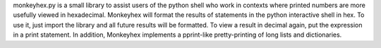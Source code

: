 monkeyhex.py is a small library to assist users of the python shell who work in contexts where printed numbers are more usefully viewed in hexadecimal.
Monkeyhex will format the results of statements in the python interactive shell in hex. To use it, just import the library and all future results will be formatted. To view a result in decimal again, put the expression in a print statement.
In addition, Monkeyhex implements a pprint-like pretty-printing of long lists and dictionaries.


